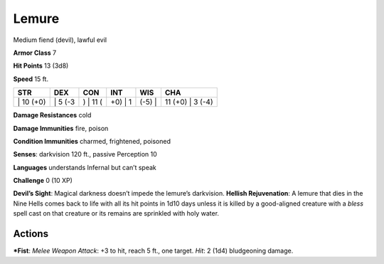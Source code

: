 Lemure  
-------------------------------------------------------------


Medium fiend (devil), lawful evil

**Armor Class** 7

**Hit Points** 13 (3d8)

**Speed** 15 ft.

+--------------+------------+-------------+------------+-----------+---------------------+
| STR          | DEX        | CON         | INT        | WIS       | CHA                 |
+==============+============+=============+============+===========+=====================+
| \| 10 (+0)   | \| 5 (-3   | ) \| 11 (   | +0) \| 1   | (-5) \|   | 11 (+0) \| 3 (-4)   |
+--------------+------------+-------------+------------+-----------+---------------------+

**Damage Resistances** cold

**Damage Immunities** fire, poison

**Condition Immunities** charmed, frightened, poisoned

**Senses**: darkvision 120 ft., passive Perception 10

**Languages** understands Infernal but can’t speak

**Challenge** 0 (10 XP)

**Devil’s Sight**: Magical darkness doesn’t impede the lemure’s
darkvision. **Hellish Rejuvenation**: A lemure that dies in the Nine
Hells comes back to life with all its hit points in 1d10 days unless it
is killed by a good-aligned creature with a *bless* spell cast on that
creature or its remains are sprinkled with holy water.

Actions
~~~~~~~~~~~~~~~~~~~~~~~~~~~~~~

***Fist**: *Melee Weapon Attack*: +3 to hit, reach 5 ft., one target.
*Hit*: 2 (1d4) bludgeoning damage.
